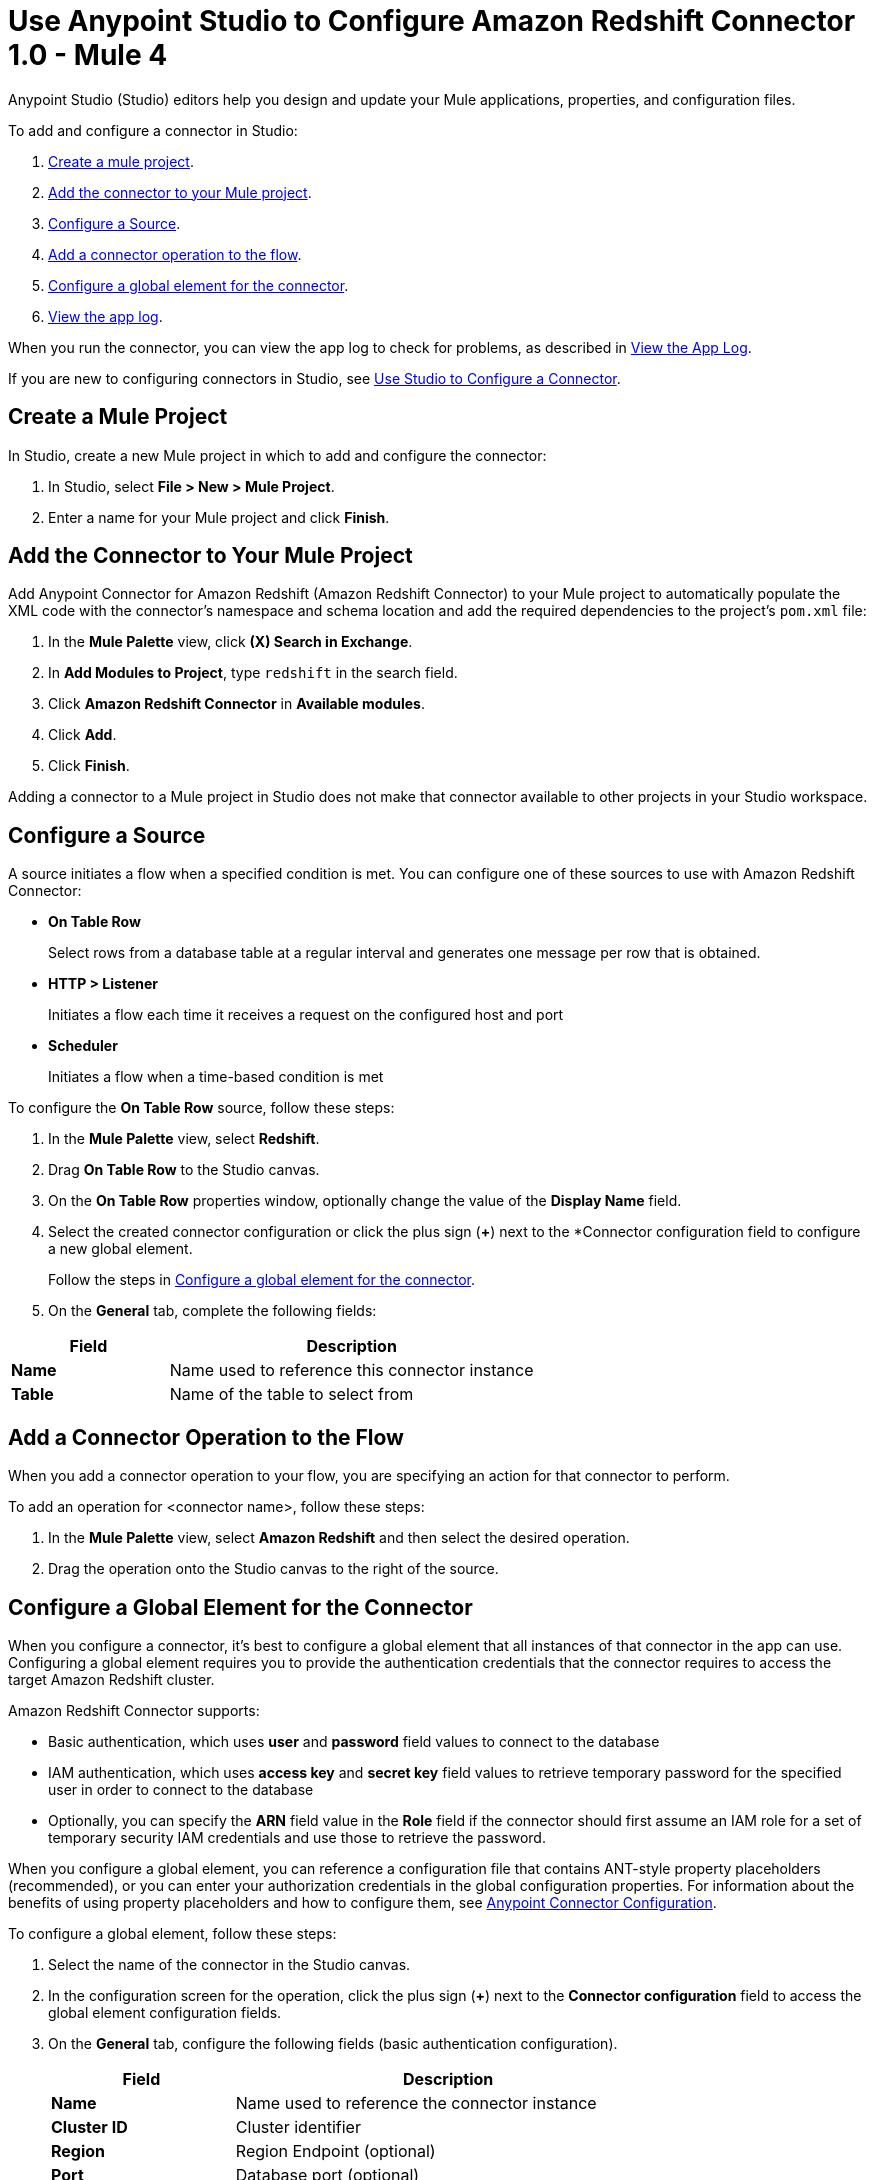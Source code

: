 = Use Anypoint Studio to Configure Amazon Redshift Connector 1.0 - Mule 4

Anypoint Studio (Studio) editors help you design and update your Mule applications, properties, and configuration files.

To add and configure a connector in Studio:

. <<create-mule-project,Create a mule project>>.
. <<add-connector-to-project,Add the connector to your Mule project>>.
. <<configure-source,Configure a Source>>.
. <<add-connector-operation,Add a connector operation to the flow>>.
. <<configure-global-element,Configure a global element for the connector>>.
. <<view-app-log,View the app log>>.

When you run the connector, you can view the app log to check for problems, as described in <<view-app-log,View the App Log>>.

If you are new to configuring connectors in Studio, see xref:connectors::introduction/intro-config-use-studio.adoc[Use Studio to Configure a Connector].

[[create-mule-project]]
== Create a Mule Project

In Studio, create a new Mule project in which to add and configure the connector:

. In Studio, select *File > New > Mule Project*.
. Enter a name for your Mule project and click *Finish*.

[[add-connector-to-project]]
== Add the Connector to Your Mule Project

Add Anypoint Connector for Amazon Redshift (Amazon Redshift Connector) to your Mule project to automatically populate the XML code with the connector's namespace and schema location and add the required dependencies to the project's `pom.xml` file:

. In the *Mule Palette* view, click *(X) Search in Exchange*.
. In *Add Modules to Project*, type `redshift` in the search field.
. Click *Amazon Redshift Connector* in *Available modules*.
. Click *Add*.
. Click *Finish*.

Adding a connector to a Mule project in Studio does not make that connector available to other projects in your Studio workspace.

[[configure-source]]
== Configure a Source

A source initiates a flow when a specified condition is met.
You can configure one of these sources to use with Amazon Redshift Connector:

* *On Table Row*
+
Select rows from a database table at a regular interval and generates one message per row that is obtained.
+
* *HTTP > Listener*
+
Initiates a flow each time it receives a request on the configured host and port
+
* *Scheduler*
+
Initiates a flow when a time-based condition is met

To configure the *On Table Row* source, follow these steps:

. In the *Mule Palette* view, select *Redshift*.
. Drag *On Table Row* to the Studio canvas.
. On the *On Table Row* properties window, optionally change the value of the *Display Name* field.
. Select the created connector configuration or click the plus sign (*+*) next to the *Connector configuration field to configure a new global element.
+
Follow the steps in <<configure-global-element,Configure a global element for the connector>>.
. On the *General* tab, complete the following fields:

[%header,cols="30s,70a"]
|===
|Field a|Description
|Name | Name used to reference this connector instance
|Table | Name of the table to select from
|===


[[add-connector-operation]]
== Add a Connector Operation to the Flow

When you add a connector operation to your flow, you are specifying an action for that connector to perform.

To add an operation for <connector name>, follow these steps:

. In the *Mule Palette* view, select *Amazon Redshift* and then select the desired operation.
. Drag the operation onto the Studio canvas to the right of the source.

[[configure-global-element]]
== Configure a Global Element for the Connector

When you configure a connector, it's best to configure a global element that all instances of that connector in the app can use.
Configuring a global element requires you to provide the authentication credentials that the connector requires to access the target Amazon Redshift cluster.

Amazon Redshift Connector supports:

* Basic authentication, which uses *user* and *password* field values to connect to the database
* IAM authentication, which uses *access key* and *secret key* field values to retrieve temporary password for the specified user in order to connect to the database
* Optionally, you can specify the *ARN* field value in the *Role* field if the connector should first assume an IAM role for a set of temporary security IAM credentials and use those to retrieve the password.

When you configure a global element, you can reference a configuration file that contains ANT-style property placeholders (recommended), or you can enter your authorization credentials in the global configuration properties.
For information about the benefits of using property placeholders and how to configure them,
see xref:connectors::introduction/intro-connector-configuration-overview.adoc[Anypoint Connector Configuration].

To configure a global element, follow these steps:

. Select the name of the connector in the Studio canvas.
. In the configuration screen for the operation, click the plus sign (*+*) next to the *Connector configuration* field to access the global element configuration fields.
. On the *General* tab, configure the following fields (basic authentication configuration).
+
[%header,cols="30s,70a"]
|===
|Field |Description
|Name | Name used to reference the connector instance
|Cluster ID | Cluster identifier
|Region | Region Endpoint (optional)
|Port | Database port (optional)
|Database | Database name
|User | Database username
|Password | Password to use for authentication against the database
|===
+
. Scroll down and configure the JDBC driver in the *Required libraries* section.
You can choose to select *Use local file*, *Add recommended library*, or *Add Maven dependency*.
+
If you try to select *Add recommended library* or *Add Maven dependency* and this doesn't work, add the Amazon Maven repository to your `pom.xml` file and try again.
+
[source,xml,linenums]
----
<repositories>
...
    <repository>
        <id>redshift</id>
        <url>https://s3.amazonaws.com/redshift-maven-repository/release</url>
    </repository>
</repositories>
----
+
. On the *Advanced* tab, optionally add JDBC connection properties and reconnection information, including a reconnection strategy.
. Click *Test Connection* to confirm that Mule can connect with the specified server.
. Click *OK*.


[[view-app-log]]
== View the App Log

To check for problems, you can view the app log as follows:

* If you're running the app from Anypoint Platform, the app log output is visible in the Anypoint Studio console window.
* If you're running the app using Mule from the command line, the app log output is visible in your OS console.

Unless the log file path is customized in the app's log file (`log4j2.xml`), you can also view the app log in the default location `MULE_HOME/logs/<app-name>.log`. You can configure the location of the log path in the app log file `log4j2.xml`.

== Next Step

After you configure a global element and connection information, configure the other fields for the connector.

== See Also

* xref:connectors::introduction/introduction-to-anypoint-connectors.adoc[Introduction to Anypoint Connectors]
* xref:amazon-redshift-connector-reference.adoc[Amazon Redshift Connector Reference]
* https://help.mulesoft.com[MuleSoft Help Center]
